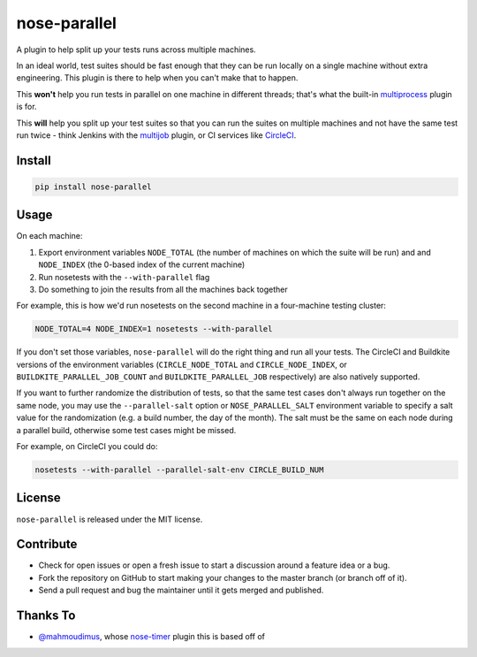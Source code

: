 nose-parallel
=============

A plugin to help split up your tests runs across multiple machines.

In an ideal world, test suites should be fast enough that they can
be run locally on a single machine without extra engineering. This
plugin is there to help when you can't make that to happen.

This **won't** help you run tests in parallel on one machine in different
threads; that's what the built-in `multiprocess
<http://nose.readthedocs.org/en/latest/plugins/multiprocess.html>`_ plugin
is for.

This **will** help you split up your test suites so that you can run the
suites on multiple machines and not have the same test run twice - think
Jenkins with the
`multijob <https://wiki.jenkins-ci.org/display/JENKINS/Multijob+Plugin>`_
plugin, or CI services like `CircleCI <https://circleci.com/docs/parallel-manual-setup>`_.


Install
-------

.. code:: bash

   pip install nose-parallel


Usage
-----

On each machine:

#. Export environment variables ``NODE_TOTAL`` (the number of machines on which the suite will be run) and and ``NODE_INDEX`` (the 0-based index of the current machine)
#. Run nosetests with the ``--with-parallel`` flag
#. Do something to join the results from all the machines back together

For example, this is how we'd run nosetests on the second machine in a
four-machine testing cluster:

.. code:: bash

   NODE_TOTAL=4 NODE_INDEX=1 nosetests --with-parallel


If you don't set those variables, ``nose-parallel`` will do the right thing and run all your tests.
The CircleCI and Buildkite versions of the environment variables (``CIRCLE_NODE_TOTAL`` and ``CIRCLE_NODE_INDEX``, 
or ``BUILDKITE_PARALLEL_JOB_COUNT`` and ``BUILDKITE_PARALLEL_JOB`` respectively) are also natively supported.

If you want to further randomize the distribution of tests, so
that the same test cases don't always run together on the same node, you may
use the ``--parallel-salt`` option or ``NOSE_PARALLEL_SALT`` environment variable 
to specify a salt value for the randomization (e.g. a build number, the day of the month). 
The salt must be the same on each node during a parallel build, otherwise some test cases might be missed. 

For example, on CircleCI you could do:

.. code:: bash

    nosetests --with-parallel --parallel-salt-env CIRCLE_BUILD_NUM


License
-------

``nose-parallel`` is released under the MIT license.


Contribute
----------

- Check for open issues or open a fresh issue to start a discussion around a feature idea or a bug.
- Fork the repository on GitHub to start making your changes to the master branch (or branch off of it).
- Send a pull request and bug the maintainer until it gets merged and published.


Thanks To
---------

- `@mahmoudimus <https://github.com/mahmoudimus>`_, whose `nose-timer <https://github.com/mahmoudimus/nose-timer>`_ plugin this is based off of
